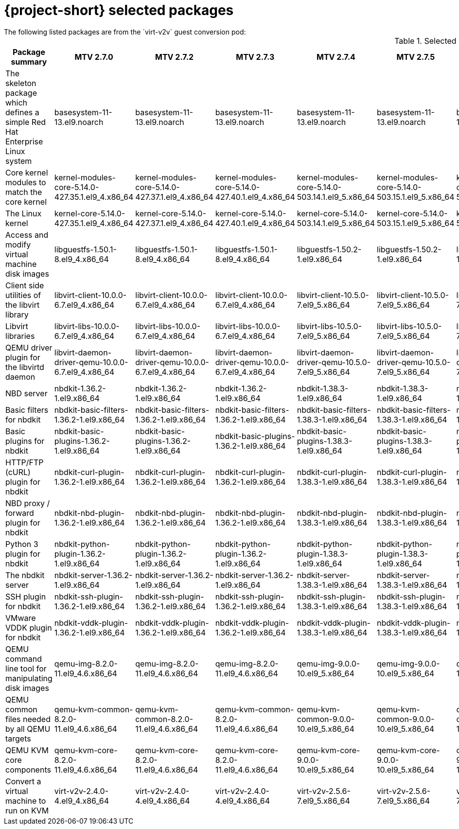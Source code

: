 
// Module included in the following assemblies:
//
// * documentation/doc-Release_notes/master.adoc

:_content-type: PROCEDURE
[id="mtv-selected-packages-2-7_{context}"]
= {project-short} selected packages
The following listed packages are from the `virt-v2v` guest conversion pod:

.Selected {project-short} packages
[width="100%",cols="10%,8%,8%,8%,8%,8%,8%,8%,8%,8%,8%,8%",options="header",]
|===
|Package summary
|MTV 2.7.0
|MTV 2.7.2
|MTV 2.7.3
|MTV 2.7.4
|MTV 2.7.5
|MTV 2.7.6
|MTV 2.7.7
|MTV 2.7.8
|MTV 2.7.9
|MTV 2.7.10
|MTV 2.7.11

|The skeleton package which defines a simple Red Hat Enterprise Linux system
|basesystem-11-13.el9.noarch
|basesystem-11-13.el9.noarch
|basesystem-11-13.el9.noarch
|basesystem-11-13.el9.noarch
|basesystem-11-13.el9.noarch
|basesystem-11-13.el9.noarch
|basesystem-11-13.el9.noarch
|basesystem-11-13.el9.noarch
|basesystem-11-13.el9.noarch
|basesystem-11-13.el9.noarch
|basesystem-11-13.el9.noarch

|Core kernel modules to match the core kernel
|kernel-modules-core-5.14.0-427.35.1.el9_4.x86_64
|kernel-modules-core-5.14.0-427.37.1.el9_4.x86_64
|kernel-modules-core-5.14.0-427.40.1.el9_4.x86_64
|kernel-modules-core-5.14.0-503.14.1.el9_5.x86_64
|kernel-modules-core-5.14.0-503.15.1.el9_5.x86_64
|kernel-modules-core-5.14.0-503.15.1.el9_5.x86_64
|kernel-modules-core-5.14.0-503.16.1.el9_5.x86_64
|kernel-modules-core-5.14.0-503.21.1.el9_5.x86_64
|kernel-modules-core-5.14.0-503.22.1.el9_5.x86_64
|kernel-modules-core-5.14.0-503.23.1.el9_5.x86_64
|kernel-modules-core-5.14.0-503.26.1.el9_5.x86_64

|The Linux kernel
|kernel-core-5.14.0-427.35.1.el9_4.x86_64
|kernel-core-5.14.0-427.37.1.el9_4.x86_64
|kernel-core-5.14.0-427.40.1.el9_4.x86_64
|kernel-core-5.14.0-503.14.1.el9_5.x86_64
|kernel-core-5.14.0-503.15.1.el9_5.x86_64
|kernel-core-5.14.0-503.15.1.el9_5.x86_64
|kernel-core-5.14.0-503.16.1.el9_5.x86_64
|kernel-core-5.14.0-503.21.1.el9_5.x86_64
|kernel-core-5.14.0-503.22.1.el9_5.x86_64
|kernel-core-5.14.0-503.23.1.el9_5.x86_64
|kernel-core-5.14.0-503.26.1.el9_5.x86_64

|Access and modify virtual machine disk images
|libguestfs-1.50.1-8.el9_4.x86_64
|libguestfs-1.50.1-8.el9_4.x86_64
|libguestfs-1.50.1-8.el9_4.x86_64
|libguestfs-1.50.2-1.el9.x86_64
|libguestfs-1.50.2-1.el9.x86_64
|libguestfs-1.50.2-1.el9.x86_64
|libguestfs-1.50.2-1.el9.x86_64
|libguestfs-1.50.2-1.el9.x86_64
|libguestfs-1.50.2-1.el9.x86_64
|libguestfs-1.50.2-1.el9.x86_64
|libguestfs-1.50.2-1.el9.x86_64

|Client side utilities of the libvirt library
|libvirt-client-10.0.0-6.7.el9_4.x86_64
|libvirt-client-10.0.0-6.7.el9_4.x86_64
|libvirt-client-10.0.0-6.7.el9_4.x86_64
|libvirt-client-10.5.0-7.el9_5.x86_64
|libvirt-client-10.5.0-7.el9_5.x86_64
|libvirt-client-10.5.0-7.el9_5.x86_64
|libvirt-client-10.5.0-7.el9_5.x86_64
|libvirt-client-10.5.0-7.2.el9_5.x86_64
|libvirt-client-10.5.0-7.2.el9_5.x86_64
|libvirt-client-10.5.0-7.4.el9_5.x86_64
|libvirt-client-10.5.0-7.4.el9_5.x86_64

|Libvirt libraries
|libvirt-libs-10.0.0-6.7.el9_4.x86_64
|libvirt-libs-10.0.0-6.7.el9_4.x86_64
|libvirt-libs-10.0.0-6.7.el9_4.x86_64
|libvirt-libs-10.5.0-7.el9_5.x86_64
|libvirt-libs-10.5.0-7.el9_5.x86_64
|libvirt-libs-10.5.0-7.el9_5.x86_64
|libvirt-libs-10.5.0-7.el9_5.x86_64
|libvirt-libs-10.5.0-7.2.el9_5.x86_64
|libvirt-libs-10.5.0-7.2.el9_5.x86_64
|libvirt-libs-10.5.0-7.4.el9_5.x86_64
|libvirt-libs-10.5.0-7.4.el9_5.x86_64

|QEMU driver plugin for the libvirtd daemon
|libvirt-daemon-driver-qemu-10.0.0-6.7.el9_4.x86_64
|libvirt-daemon-driver-qemu-10.0.0-6.7.el9_4.x86_64
|libvirt-daemon-driver-qemu-10.0.0-6.7.el9_4.x86_64
|libvirt-daemon-driver-qemu-10.5.0-7.el9_5.x86_64
|libvirt-daemon-driver-qemu-10.5.0-7.el9_5.x86_64
|libvirt-daemon-driver-qemu-10.5.0-7.el9_5.x86_64
|libvirt-daemon-driver-qemu-10.5.0-7.el9_5.x86_64
|libvirt-daemon-driver-qemu-10.5.0-7.2.el9_5.x86_64
|libvirt-daemon-driver-qemu-10.5.0-7.2.el9_5.x86_64
|libvirt-daemon-driver-qemu-10.5.0-7.4.el9_5.x86_64
|libvirt-daemon-driver-qemu-10.5.0-7.4.el9_5.x86_64

|NBD server
|nbdkit-1.36.2-1.el9.x86_64
|nbdkit-1.36.2-1.el9.x86_64
|nbdkit-1.36.2-1.el9.x86_64
|nbdkit-1.38.3-1.el9.x86_64
|nbdkit-1.38.3-1.el9.x86_64
|nbdkit-1.38.3-1.el9.x86_64
|nbdkit-1.38.3-1.el9.x86_64
|nbdkit-1.38.3-1.el9.x86_64
|nbdkit-1.38.3-1.el9.x86_64
|nbdkit-1.38.3-1.el9.x86_64
|nbdkit-1.38.3-1.el9.x86_64

|Basic filters for nbdkit
|nbdkit-basic-filters-1.36.2-1.el9.x86_64
|nbdkit-basic-filters-1.36.2-1.el9.x86_64
|nbdkit-basic-filters-1.36.2-1.el9.x86_64
|nbdkit-basic-filters-1.38.3-1.el9.x86_64
|nbdkit-basic-filters-1.38.3-1.el9.x86_64
|nbdkit-basic-filters-1.38.3-1.el9.x86_64
|nbdkit-basic-filters-1.38.3-1.el9.x86_64
|nbdkit-basic-filters-1.38.3-1.el9.x86_64
|nbdkit-basic-filters-1.38.3-1.el9.x86_64
|nbdkit-basic-filters-1.38.3-1.el9.x86_64
|nbdkit-basic-filters-1.38.3-1.el9.x86_64

|Basic plugins for nbdkit
|nbdkit-basic-plugins-1.36.2-1.el9.x86_64
|nbdkit-basic-plugins-1.36.2-1.el9.x86_64
|nbdkit-basic-plugins-1.36.2-1.el9.x86_64
|nbdkit-basic-plugins-1.38.3-1.el9.x86_64
|nbdkit-basic-plugins-1.38.3-1.el9.x86_64
|nbdkit-basic-plugins-1.38.3-1.el9.x86_64
|nbdkit-basic-plugins-1.38.3-1.el9.x86_64
|nbdkit-basic-plugins-1.38.3-1.el9.x86_64
|nbdkit-basic-plugins-1.38.3-1.el9.x86_64
|nbdkit-basic-plugins-1.38.3-1.el9.x86_64
|nbdkit-basic-plugins-1.38.3-1.el9.x86_64

|HTTP/FTP (cURL) plugin for nbdkit
|nbdkit-curl-plugin-1.36.2-1.el9.x86_64
|nbdkit-curl-plugin-1.36.2-1.el9.x86_64
|nbdkit-curl-plugin-1.36.2-1.el9.x86_64
|nbdkit-curl-plugin-1.38.3-1.el9.x86_64
|nbdkit-curl-plugin-1.38.3-1.el9.x86_64
|nbdkit-curl-plugin-1.38.3-1.el9.x86_64
|nbdkit-curl-plugin-1.38.3-1.el9.x86_64
|nbdkit-curl-plugin-1.38.3-1.el9.x86_64
|nbdkit-curl-plugin-1.38.3-1.el9.x86_64
|nbdkit-curl-plugin-1.38.3-1.el9.x86_64
|nbdkit-curl-plugin-1.38.3-1.el9.x86_64

|NBD proxy / forward plugin for nbdkit
|nbdkit-nbd-plugin-1.36.2-1.el9.x86_64
|nbdkit-nbd-plugin-1.36.2-1.el9.x86_64
|nbdkit-nbd-plugin-1.36.2-1.el9.x86_64
|nbdkit-nbd-plugin-1.38.3-1.el9.x86_64
|nbdkit-nbd-plugin-1.38.3-1.el9.x86_64
|nbdkit-nbd-plugin-1.38.3-1.el9.x86_64
|nbdkit-nbd-plugin-1.38.3-1.el9.x86_64
|nbdkit-nbd-plugin-1.38.3-1.el9.x86_64
|nbdkit-nbd-plugin-1.38.3-1.el9.x86_64
|nbdkit-nbd-plugin-1.38.3-1.el9.x86_64
|nbdkit-nbd-plugin-1.38.3-1.el9.x86_64

|Python 3 plugin for nbdkit
|nbdkit-python-plugin-1.36.2-1.el9.x86_64
|nbdkit-python-plugin-1.36.2-1.el9.x86_64
|nbdkit-python-plugin-1.36.2-1.el9.x86_64
|nbdkit-python-plugin-1.38.3-1.el9.x86_64
|nbdkit-python-plugin-1.38.3-1.el9.x86_64
|nbdkit-python-plugin-1.38.3-1.el9.x86_64
|nbdkit-python-plugin-1.38.3-1.el9.x86_64
|nbdkit-python-plugin-1.38.3-1.el9.x86_64
|nbdkit-python-plugin-1.38.3-1.el9.x86_64
|nbdkit-python-plugin-1.38.3-1.el9.x86_64
|nbdkit-python-plugin-1.38.3-1.el9.x86_64

|The nbdkit server
|nbdkit-server-1.36.2-1.el9.x86_64
|nbdkit-server-1.36.2-1.el9.x86_64
|nbdkit-server-1.36.2-1.el9.x86_64
|nbdkit-server-1.38.3-1.el9.x86_64
|nbdkit-server-1.38.3-1.el9.x86_64
|nbdkit-server-1.38.3-1.el9.x86_64
|nbdkit-server-1.38.3-1.el9.x86_64
|nbdkit-server-1.38.3-1.el9.x86_64
|nbdkit-server-1.38.3-1.el9.x86_64
|nbdkit-server-1.38.3-1.el9.x86_64
|nbdkit-server-1.38.3-1.el9.x86_64

|SSH plugin for nbdkit
|nbdkit-ssh-plugin-1.36.2-1.el9.x86_64
|nbdkit-ssh-plugin-1.36.2-1.el9.x86_64
|nbdkit-ssh-plugin-1.36.2-1.el9.x86_64
|nbdkit-ssh-plugin-1.38.3-1.el9.x86_64
|nbdkit-ssh-plugin-1.38.3-1.el9.x86_64
|nbdkit-ssh-plugin-1.38.3-1.el9.x86_64
|nbdkit-ssh-plugin-1.38.3-1.el9.x86_64
|nbdkit-ssh-plugin-1.38.3-1.el9.x86_64
|nbdkit-ssh-plugin-1.38.3-1.el9.x86_64
|nbdkit-ssh-plugin-1.38.3-1.el9.x86_64
|nbdkit-ssh-plugin-1.38.3-1.el9.x86_64

|VMware VDDK plugin for nbdkit
|nbdkit-vddk-plugin-1.36.2-1.el9.x86_64
|nbdkit-vddk-plugin-1.36.2-1.el9.x86_64
|nbdkit-vddk-plugin-1.36.2-1.el9.x86_64
|nbdkit-vddk-plugin-1.38.3-1.el9.x86_64
|nbdkit-vddk-plugin-1.38.3-1.el9.x86_64
|nbdkit-vddk-plugin-1.38.3-1.el9.x86_64
|nbdkit-vddk-plugin-1.38.3-1.el9.x86_64
|nbdkit-vddk-plugin-1.38.3-1.el9.x86_64
|nbdkit-vddk-plugin-1.38.3-1.el9.x86_64
|nbdkit-vddk-plugin-1.38.3-1.el9.x86_64
|nbdkit-vddk-plugin-1.38.3-1.el9.x86_64

|QEMU command line tool for manipulating disk images
|qemu-img-8.2.0-11.el9_4.6.x86_64
|qemu-img-8.2.0-11.el9_4.6.x86_64
|qemu-img-8.2.0-11.el9_4.6.x86_64
|qemu-img-9.0.0-10.el9_5.x86_64
|qemu-img-9.0.0-10.el9_5.x86_64
|qemu-img-9.0.0-10.el9_5.x86_64
|qemu-img-9.0.0-10.el9_5.x86_64
|qemu-img-9.0.0-10.el9_5.x86_64
|qemu-img-9.0.0-10.el9_5.x86_64
|qemu-img-9.0.0-10.el9_5.2.x86_64
|qemu-img-9.0.0-10.el9_5.2.x86_64

|QEMU common files needed by all QEMU targets
|qemu-kvm-common-8.2.0-11.el9_4.6.x86_64
|qemu-kvm-common-8.2.0-11.el9_4.6.x86_64
|qemu-kvm-common-8.2.0-11.el9_4.6.x86_64
|qemu-kvm-common-9.0.0-10.el9_5.x86_64
|qemu-kvm-common-9.0.0-10.el9_5.x86_64
|qemu-kvm-common-9.0.0-10.el9_5.x86_64
|qemu-kvm-common-9.0.0-10.el9_5.x86_64
|qemu-kvm-common-9.0.0-10.el9_5.x86_64
|qemu-kvm-common-9.0.0-10.el9_5.x86_64
|qemu-kvm-common-9.0.0-10.el9_5.2.x86_64
|qemu-kvm-common-9.0.0-10.el9_5.2.x86_64

a|QEMU KVM core components
|qemu-kvm-core-8.2.0-11.el9_4.6.x86_64
|qemu-kvm-core-8.2.0-11.el9_4.6.x86_64
|qemu-kvm-core-8.2.0-11.el9_4.6.x86_64
|qemu-kvm-core-9.0.0-10.el9_5.x86_64
|qemu-kvm-core-9.0.0-10.el9_5.x86_64
|qemu-kvm-core-9.0.0-10.el9_5.x86_64
|qemu-kvm-core-9.0.0-10.el9_5.x86_64
|qemu-kvm-core-9.0.0-10.el9_5.x86_64
|qemu-kvm-core-9.0.0-10.el9_5.x86_64
|qemu-kvm-core-9.0.0-10.el9_5.2.x86_64
|qemu-kvm-core-9.0.0-10.el9_5.2.x86_64

|Convert a virtual machine to run on KVM
|virt-v2v-2.4.0-4.el9_4.x86_64
|virt-v2v-2.4.0-4.el9_4.x86_64
|virt-v2v-2.4.0-4.el9_4.x86_64
|virt-v2v-2.5.6-7.el9_5.x86_64
|virt-v2v-2.5.6-7.el9_5.x86_64
|virt-v2v-2.5.6-7.el9_5.x86_64
|virt-v2v-2.5.6-7.el9_5.x86_64
|virt-v2v-2.5.6-7.el9_5.x86_64
|virt-v2v-2.5.6-7.el9_5.x86_64
|virt-v2v-2.5.6-7.el9_5.x86_64
|virt-v2v-2.5.6-8.el9_5.x86_64
|===
